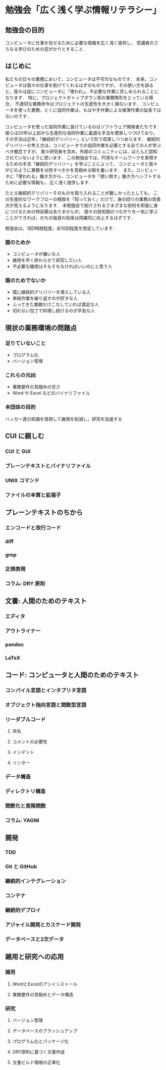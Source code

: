 #+OPTIONS: toc:nil

#+begin_export html
<!-- This file is generated from README.org -->
#+end_export

* 勉強会「広く浅く学ぶ情報リテラシー」
#+TOC: headlines 2
** 勉強会の目的
コンピュータに仕事を任せるために必要な情報を広く浅く提供し，
受講者のさらなる学びのための足がかりとすること．
** はじめに
私たちの日々の業務において，コンピュータは不可欠なものです．
本来，コンピュータは我々の仕事を助けてくれるはずのものですが，
その使い方を誤ると，我々は逆にコンピュータに「使われ」，不必要な作業に苦しめられることになります．
特に，プロジェクトがトップダウン型の業務隊形をとっている場合，
不適切な業務命令はプロジェクトの生産性を大きく損ないます．
コンピュータを使った業務，とくに協同作業は，もはや手作業による帳簿作業の延長ではないのです．

コンピュータを使った協同作業に長けているのはソフトウェア開発者たちです．
彼らは20年以上前から生産的な協同作業に最適な手法を模索しつづけており，
その手法は近年，「継続的デリバリー」という形で収束しつつあります．
継続的デリバリーの考え方は，コンピュータでの協同作業を必要とする全ての人が学ぶべき概念ですが，
我々研究者を含め，外部のコミュニティには，ほとんど認知されていないように思います．
この勉強会では，円滑なチームワークを実現するための手法「継続的デリバリー」を学ぶことによって，
コンピュータと我々がどのように業務を分担すべきかを見極める眼を養います．
また，コンピュータに「使われる」働き方から，コンピュータを「使い倒す」働き方へシフトするために必要な情報も，
広く浅く提供します．

たとえ継続的デリバリーそのものを取り入れることが難しかったとしても，
この生産的なワークフローの極致を「知っておく」だけで，身の回りの業務の改善点が見えるようになります．
本勉強会で紹介されるさまざまな技術を即座に身につけるための特効薬はありませんが，
個々の技術間のつながりを一気に学ぶことができれば，のちの独習の効率は飛躍的に向上するはずです．

勉強会は，1回1時間程度，全10回程度を想定しています．

*** 誰のためか
- コンピュータが嫌いな人
- 雑用を早く終わらせて研究したい人
- 不必要な雑用はそもそもなければいいのにと思う人

*** 誰のためでないか
- 既に継続的デリバリーを導入している人
- 単純作業を繰り返すのが好きな人
- ふってきた業務だけこなしていれば満足な人
- 切れない包丁で料理し続けるのが平気な人
** 現状の業務環境の問題点
*** 足りていないこと
- プログラム化
- バージョン管理
*** これらの元凶
- 業務要件の見極めの甘さ
- Word や Excel などのバイナリファイル
*** 本団体の目的
ハッカー達の知識を借用して雑用を削減し，研究を加速する
** CUI に親しむ
*** CUI と GUI
*** プレーンテキストとバイナリファイル
*** UNIX コマンド 
*** ファイルの本質と拡張子
** プレーンテキストのちから
*** エンコードと改行コード
*** diff
*** grep
*** 正規表現
*** コラム: DRY 原則
** 文書: 人間のためのテキスト
*** エディタ
*** アウトライナー
*** pandoc
*** LaTeX
** コード: コンピュータと人間のためのテキスト
*** コンパイル言語とインタプリタ言語
*** オブジェクト指向言語と関数型言語
*** リーダブルコード
**** 命名
**** コメントの必要性
**** インデント
**** リンター
*** データ構造
*** ディレクトリ構造
*** 関数化と高階関数
*** コラム: YAGNI
** 開発
*** TDD
*** Git と GitHub
*** 継続的インテグレーション
*** コンテナ
*** 継続的デプロイ
*** アジャイル開発とカスケード開発
*** データベースと2次データ
** 雑用と研究への応用
*** 雑用
**** WordとExcelのアンインストール
**** 業務要件の見極めとデータ構造
*** 研究
**** バージョン管理
**** データベースのブラッシュアップ
**** プログラム化とパッケージ化
**** DRY原則に基づく文書作成
**** 文書ビルド環境の正準化

